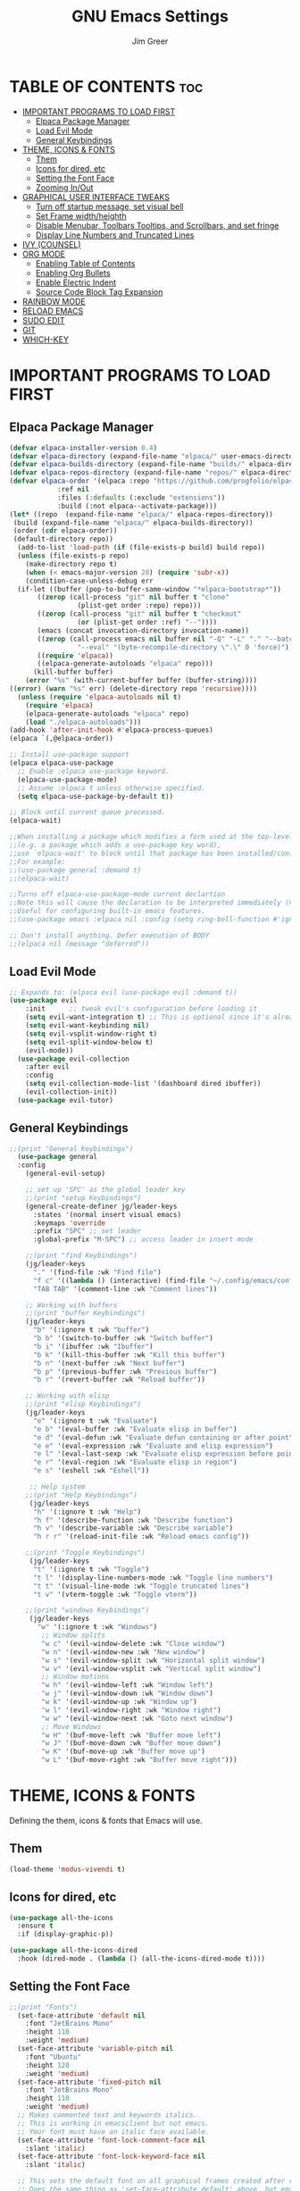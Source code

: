 #+TITLE: GNU Emacs Settings
#+AUTHOR: Jim Greer
#+DESCRIPTION: Customized Emacs, from DistroTube & System Crafters
#+STARTUP: showeverything
#+OPTIONS: toc:2

* TABLE OF CONTENTS :toc:
- [[#important-programs-to-load-first][IMPORTANT PROGRAMS TO LOAD FIRST]]
  - [[#elpaca-package-manager][Elpaca Package Manager]]
  - [[#load-evil-mode][Load Evil Mode]]
  - [[#general-keybindings][General Keybindings]]
- [[#theme-icons--fonts][THEME, ICONS & FONTS]]
  - [[#them][Them]]
  - [[#icons-for-dired-etc][Icons for dired, etc]]
  - [[#setting-the-font-face][Setting the Font Face]]
  - [[#zooming-inout][Zooming In/Out]]
- [[#graphical-user-interface-tweaks][GRAPHICAL USER INTERFACE TWEAKS]]
  - [[#turn-off-startup-message-set-visual-bell][Turn off startup message, set visual bell]]
  - [[#set-frame-widthheighth][Set Frame width/heighth]]
  - [[#disable-menubar-toolbars-tooltips-and-scrollbars-and-set-fringe][Disable Menubar, Toolbars Tooltips, and Scrollbars, and set fringe]]
  - [[#display-line-numbers-and-truncated-lines][Display Line Numbers and Truncated Lines]]
- [[#ivy-counsel][IVY (COUNSEL)]]
- [[#org-mode][ORG MODE]]
  - [[#enabling-table-of-contents][Enabling Table of Contents]]
  - [[#enabling-org-bullets][Enabling Org Bullets]]
  - [[#enable-electric-indent][Enable Electric Indent]]
  - [[#source-code-block-tag-expansion][Source Code Block Tag Expansion]]
- [[#rainbow-mode][RAINBOW MODE]]
- [[#reload-emacs][RELOAD EMACS]]
- [[#sudo-edit][SUDO EDIT]]
- [[#git][GIT]]
- [[#which-key][WHICH-KEY]]

* IMPORTANT PROGRAMS TO LOAD FIRST
** Elpaca Package Manager
#+begin_src emacs-lisp
(defvar elpaca-installer-version 0.4)
(defvar elpaca-directory (expand-file-name "elpaca/" user-emacs-directory))
(defvar elpaca-builds-directory (expand-file-name "builds/" elpaca-directory))
(defvar elpaca-repos-directory (expand-file-name "repos/" elpaca-directory))
(defvar elpaca-order '(elpaca :repo "https://github.com/progfolio/elpaca.git"
			:ref nil
			:files (:defaults (:exclude "extensions"))
			:build (:not elpaca--activate-package)))
(let* ((repo  (expand-file-name "elpaca/" elpaca-repos-directory))
 (build (expand-file-name "elpaca/" elpaca-builds-directory))
 (order (cdr elpaca-order))
 (default-directory repo))
  (add-to-list 'load-path (if (file-exists-p build) build repo))
  (unless (file-exists-p repo)
    (make-directory repo t)
    (when (< emacs-major-version 28) (require 'subr-x))
    (condition-case-unless-debug err
  (if-let ((buffer (pop-to-buffer-same-window "*elpaca-bootstrap*"))
	   ((zerop (call-process "git" nil buffer t "clone"
				 (plist-get order :repo) repo)))
	   ((zerop (call-process "git" nil buffer t "checkout"
				 (or (plist-get order :ref) "--"))))
	   (emacs (concat invocation-directory invocation-name))
	   ((zerop (call-process emacs nil buffer nil "-Q" "-L" "." "--batch"
				 "--eval" "(byte-recompile-directory \".\" 0 'force)")))
	   ((require 'elpaca))
	   ((elpaca-generate-autoloads "elpaca" repo)))
      (kill-buffer buffer)
    (error "%s" (with-current-buffer buffer (buffer-string))))
((error) (warn "%s" err) (delete-directory repo 'recursive))))
  (unless (require 'elpaca-autoloads nil t)
    (require 'elpaca)
    (elpaca-generate-autoloads "elpaca" repo)
    (load "./elpaca-autoloads")))
(add-hook 'after-init-hook #'elpaca-process-queues)
(elpaca `(,@elpaca-order))

;; Install use-package support
(elpaca elpaca-use-package
  ;; Enable :elpaca use-package keyword.
  (elpaca-use-package-mode)
  ;; Assume :elpaca t unless otherwise specified.
  (setq elpaca-use-package-by-default t))

;; Block until current queue processed.
(elpaca-wait)

;;When installing a package which modifies a form used at the top-level
;;(e.g. a package which adds a use-package key word),
;;use `elpaca-wait' to block until that package has been installed/configured.
;;For example:
;;(use-package general :demand t)
;;(elpaca-wait)

;;Turns off elpaca-use-package-mode current declartion
;;Note this will cause the declaration to be interpreted immediately (not deferred).
;;Useful for configuring built-in emacs features.
;;(use-package emacs :elpaca nil :config (setq ring-bell-function #'ignore))

;; Don't install anything. Defer execution of BODY
;;(elpaca nil (message "deferred"))
#+end_src

** Load Evil Mode

#+begin_src emacs-lisp
;; Expands to: (elpaca evil (use-package evil :demand t))
(use-package evil
    :init      ;; tweak evil's configuration before loading it
    (setq evil-want-integration t) ;; This is optional since it's already set to t by default.
    (setq evil-want-keybinding nil)
    (setq evil-vsplit-window-right t)
    (setq evil-split-window-below t)
    (evil-mode))
  (use-package evil-collection
    :after evil
    :config
    (setq evil-collection-mode-list '(dashboard dired ibuffer))
    (evil-collection-init))
  (use-package evil-tutor)
#+end_src


** General Keybindings
#+begin_src emacs-lisp
  ;;(print "General Keybindings")
    (use-package general
	:config
	  (general-evil-setup)

	  ;; set up 'SPC' as the global leader key
	  ;;(print "setup Keybindings")
	  (general-create-definer jg/leader-keys
	    :states '(normal insert visual emacs)
	    :keymaps 'override
	    :prefix "SPC" ;; set leader
	    :global-prefix "M-SPC") ;; access leader in insert mode

	  ;;(print "find Keybindings")
	  (jg/leader-keys
	    "." '(find-file :wk "Find file")
	    "f c" '((lambda () (interactive) (find-file "~/.config/emacs/config.org")) :wk "Edit emacs config")
	    "TAB TAB" '(comment-line :wk "Comment lines"))

	  ;; Working with buffers
	  ;;(print "buffer Keybindings")
	  (jg/leader-keys
	    "b" '(:ignore t :wk "buffer")
	    "b b" '(switch-to-buffer :wk "Switch buffer")
	    "b i" '(ibuffer :wk "Ibuffer")
	    "b k" '(kill-this-buffer :wk "Kill this buffer")
	    "b n" '(next-buffer :wk "Next buffer")
	    "b p" '(previous-buffer :wk "Previous buffer")
	    "b r" '(revert-buffer :wk "Reload buffer"))

	  ;; Working with elisp
	  ;;(print "elisp Keybindings")
	  (jg/leader-keys
	    "e" '(:ignore t :wk "Evaluate")    
	    "e b" '(eval-buffer :wk "Evaluate elisp in buffer")
	    "e d" '(eval-defun :wk "Evaluate defun containing or after point")
	    "e e" '(eval-expression :wk "Evaluate and elisp expression")
	    "e l" '(eval-last-sexp :wk "Evaluate elisp expression before point")
	    "e r" '(eval-region :wk "Evaluate elisp in region")
	    "e s" '(eshell :wk "Eshell")) 

	   ;; Help system
	  ;;(print "Help Keybindings")
	   (jg/leader-keys
	    "h" '(:ignore t :wk "Help")
	    "h f" '(describe-function :wk "Describe function")
	    "h v" '(describe-variable :wk "Describe variable")
	    "h r r" '(reload-init-file :wk "Reload emacs config"))

	  ;;(print "Toggle Keybindings")
	   (jg/leader-keys
	    "t" '(:ignore t :wk "Toggle")
	    "t l" '(display-line-numbers-mode :wk "Toggle line numbers")
	    "t t" '(visual-line-mode :wk "Toggle truncated lines")
	    "t v" '(vterm-toggle :wk "Toggle vterm"))

	  ;;(print "windows Keybindings")
	   (jg/leader-keys
	     "w" '(:ignore t :wk "Windows")
	      ;; Window splits
	      "w c" '(evil-window-delete :wk "Close window")
	      "w n" '(evil-window-new :wk "New window")
	      "w s" '(evil-window-split :wk "Horizontal split window")
	      "w v" '(evil-window-vsplit :wk "Vertical split window")
	      ;; Window motions
	      "w h" '(evil-window-left :wk "Window left")
	      "w j" '(evil-window-down :wk "Window down")
	      "w k" '(evil-window-up :wk "Window up")
	      "w l" '(evil-window-right :wk "Window right")
	      "w w" '(evil-window-next :wk "Goto next window")
	      ;; Move Windows
	      "w H" '(buf-move-left :wk "Buffer move left")
	      "w J" '(buf-move-down :wk "Buffer move down")
	      "w K" '(buf-move-up :wk "Buffer move up")
	      "w L" '(buf-move-right :wk "Buffer move right")))
#+end_src


* THEME, ICONS & FONTS
Defining the them, icons & fonts that Emacs will use.

** Them
#+begin_src emacs-lisp
  (load-theme 'modus-vivendi t)
#+end_src

** Icons for dired, etc
#+begin_src emacs-lisp
  (use-package all-the-icons
    :ensure t
    :if (display-graphic-p))

  (use-package all-the-icons-dired
    :hook (dired-mode . (lambda () (all-the-icons-dired-mode t))))
#+end_src

** Setting the Font Face
#+begin_src emacs-lisp
  ;;(print "Fonts")
    (set-face-attribute 'default nil
      :font "JetBrains Mono"
      :height 110
      :weight 'medium)
    (set-face-attribute 'variable-pitch nil
      :font "Ubuntu"
      :height 120
      :weight 'medium)
    (set-face-attribute 'fixed-pitch nil
      :font "JetBrains Mono"
      :height 110
      :weight 'medium)
    ;; Makes commented text and keywords italics.
    ;; This is working in emacsclient but not emacs.
    ;; Your font must have an italic face available.
    (set-face-attribute 'font-lock-comment-face nil
      :slant 'italic)
    (set-face-attribute 'font-lock-keyword-face nil
      :slant 'italic)

    ;; This sets the default font on all graphical frames created after restarting Emacs.
    ;; Does the same thing as 'set-face-attribute default' above, but emacsclient fonts
    ;; are not right unless I also add this method of setting the default font.
    (add-to-list 'default-frame-alist '(font . "JetBrains Mono-11"))

    ;; Uncomment the following line if line spacing needs adjusting.
    (setq-default line-spacing 0.12)

#+end_src

** Zooming In/Out
You can use the bindings CTRL plus =/- for zooming in/out.  You can also use CTRL plus the mouse wheel for zooming in/out.

#+begin_src emacs-lisp
(global-set-key (kbd "C-=") 'text-scale-increase)
(global-set-key (kbd "C--") 'text-scale-decrease)
(global-set-key (kbd "<C-wheel-up>") 'text-scale-increase)
(global-set-key (kbd "<C-wheel-down>") 'text-scale-decrease)
#+end_src


* GRAPHICAL USER INTERFACE TWEAKS
Let's make GNU Emacs look a little better.

** Turn off startup message, set visual bell
#+begin_src emacs-lisp
  (setq inhibit-startup-message t)
  (setq visible-bell t)
#+end_src

** Set Frame width/heighth
#+begin_src emacs-lisp
  (setq default-frame-alist
    '((top . 25) (left . 275) (width . 125) (height . 60)))
#+end_src


** Disable Menubar, Toolbars Tooltips, and Scrollbars, and set fringe
#+begin_src emacs-lisp
  (menu-bar-mode -1)                  ; Disable menubar
  (tool-bar-mode -1)                  ; Disable toolbar
  (tooltip-mode -1)                   ; Disable tooltips
  (scroll-bar-mode -1)                ; Disable visible scrollbar
  (set-fringe-mode 10)                ; Add spacing around fringe
#+end_src

** Display Line Numbers and Truncated Lines
#+begin_src emacs-lisp
(global-display-line-numbers-mode 1)
(global-visual-line-mode t)
#+end_src

* IVY (COUNSEL)
+ Ivy, a generic completion mechanism for Emacs.
+ Counsel, a collection of Ivy-enhanced versions of common Emacs commands.
+ Ivy-rich allows us to add descriptions alongside the commands in M-x.

#+begin_src emacs-lisp
    (use-package counsel
      :after ivy
      :config (counsel-mode))

    (use-package ivy
      :bind
      ;; ivy-resume resumes the last Ivy-based completion.
      (("C-c C-r" . ivy-resume)
       ("C-x B" . ivy-switch-buffer-other-window))
      :custom
      (setq ivy-use-virtual-buffers t)
      (setq ivy-count-format "(%d/%d) ")
      (setq enable-recursive-minibuffers t)
      :config
      (ivy-mode))

    (use-package all-the-icons-ivy-rich
      :ensure t
      :init (all-the-icons-ivy-rich-mode 1))

    (use-package ivy-rich
      :after ivy
      :ensure t
      :init (ivy-rich-mode 1) ;; this gets us descriptions in M-x.
      :custom
      (ivy-rich-ivy-path-style 'abbrev
       ivy-virtual-abbreviate 'full
       ivy-rich-switch-buffer-align-virtual-buffer t))
  ;;ivy-virtual-abbreviate 'full
       ;;ivy-rich-switch-buffer-align-virtual-buffer t
       ;;ivy-rich-path-style 'abbrev)
      ;;:config
      ;;(ivy-set-display-transformer 'ivy-switch-buffer
       ;;                            'ivy-rich-switch-buffer-transformer))
#+end_src

* ORG MODE
** Enabling Table of Contents
#+begin_src emacs-lisp
  (use-package toc-org
      :commands toc-org-enable
      :init (add-hook 'org-mode-hook 'toc-org-enable))
#+end_src

** Enabling Org Bullets
Org-bullets gives us attractive bullets rather than asterisks.

#+begin_src emacs-lisp
  (add-hook 'org-mode-hook 'org-indent-mode)
  (use-package org-bullets)
  (add-hook 'org-mode-hook (lambda () (org-bullets-mode 1)))
#+end_src

** Enable Electric Indent
Org mode source blocks have some really weird and annoying default indentation behavior.  I think this has to do with electric-indent-mode, which is turned on by default in Emacs.  So let's turn it OFF!

#+begin_src emacs-lisp
(electric-indent-mode t)
#+end_src

** Source Code Block Tag Expansion
Org-tempo is not a separate package but a module within org that can be enabled.  Org-tempo allows for '<s' followed by TAB to expand to a begin_src tag.  Other expansions available include:

| Typing the below + TAB | Expands to ...                          |
|------------------------+-----------------------------------------|
| <a                     | '#+BEGIN_EXPORT ascii' … '#+END_EXPORT  |
| <c                     | '#+BEGIN_CENTER' … '#+END_CENTER'       |
| <C                     | '#+BEGIN_COMMENT' … '#+END_COMMENT'     |
| <e                     | '#+BEGIN_EXAMPLE' … '#+END_EXAMPLE'     |
| <E                     | '#+BEGIN_EXPORT' … '#+END_EXPORT'       |
| <h                     | '#+BEGIN_EXPORT html' … '#+END_EXPORT'  |
| <l                     | '#+BEGIN_EXPORT latex' … '#+END_EXPORT' |
| <q                     | '#+BEGIN_QUOTE' … '#+END_QUOTE'         |
| <s                     | '#+BEGIN_SRC' … '#+END_SRC'             |
| <v                     | '#+BEGIN_VERSE' … '#+END_VERSE'         |


#+begin_src emacs-lisp 
(require 'org-tempo)
#+end_src

* RAINBOW MODE
#+begin_src emacs-lisp 
  (use-package rainbow-mode
    :hook org-mode prog-mode)
#+end_src


* RELOAD EMACS
This is just an example of how to create a simple function in Emacs.  Use this function to reload Emacs after adding changes to the config.  Yes, I am loading the user-init-file twice in this function, which is a hack because for some reason, just loading the user-init-file once does not work properly.

#+begin_src emacs-lisp
(defun reload-init-file ()
  (interactive)
  (load-file user-init-file)
  (load-file user-init-file))
#+end_src


* SUDO EDIT
[[https://github.com/nflath/sudo-edit][sudo-edit]] gives us the ability to open files with sudo privileges or switch over to editing with sudo privileges if we initially opened the file without such privileges.

#+begin_src emacs-lisp
(use-package sudo-edit
  :config
    (jg/leader-keys
      "fu" '(sudo-edit-find-file :wk "Sudo find file")
      "fU" '(sudo-edit :wk "Sudo edit file")))
#+end_src

* GIT
#+begin_src emacs-lisp
  (use-package magit
    :ensure t)
#+end_src

* WHICH-KEY
#+begin_src emacs-lisp
  (use-package which-key
    :init
      (which-key-mode 1)
    :config
    (setq which-key-side-window-location 'bottom
	  which-key-sort-order #'which-key-key-order-alpha
	  which-key-sort-uppercase-first nil
	  which-key-add-column-padding 1
	  which-key-max-display-columns nil
	  which-key-min-display-lines 6
	  which-key-side-window-slot -10
	  which-key-side-window-max-height 0.25
	  which-key-idle-delay 0.8
	  which-key-max-description-length 25
	  which-key-allow-imprecise-window-fit t
	  which-key-separator " → " ))
#+end_src

